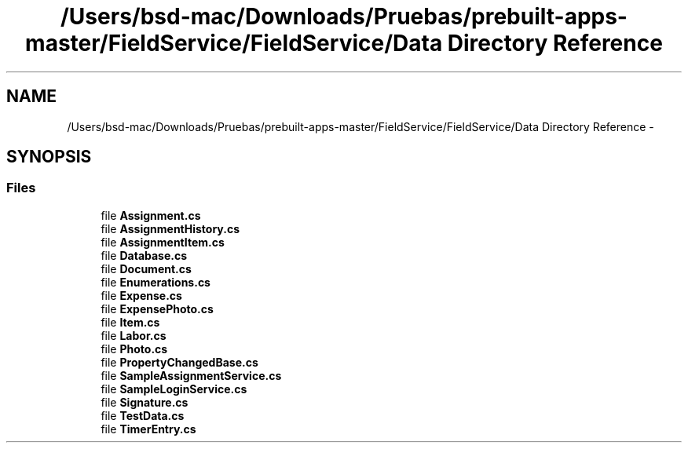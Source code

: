 .TH "/Users/bsd-mac/Downloads/Pruebas/prebuilt-apps-master/FieldService/FieldService/Data Directory Reference" 3 "Tue Jul 1 2014" "My Project" \" -*- nroff -*-
.ad l
.nh
.SH NAME
/Users/bsd-mac/Downloads/Pruebas/prebuilt-apps-master/FieldService/FieldService/Data Directory Reference \- 
.SH SYNOPSIS
.br
.PP
.SS "Files"

.in +1c
.ti -1c
.RI "file \fBAssignment\&.cs\fP"
.br
.ti -1c
.RI "file \fBAssignmentHistory\&.cs\fP"
.br
.ti -1c
.RI "file \fBAssignmentItem\&.cs\fP"
.br
.ti -1c
.RI "file \fBDatabase\&.cs\fP"
.br
.ti -1c
.RI "file \fBDocument\&.cs\fP"
.br
.ti -1c
.RI "file \fBEnumerations\&.cs\fP"
.br
.ti -1c
.RI "file \fBExpense\&.cs\fP"
.br
.ti -1c
.RI "file \fBExpensePhoto\&.cs\fP"
.br
.ti -1c
.RI "file \fBItem\&.cs\fP"
.br
.ti -1c
.RI "file \fBLabor\&.cs\fP"
.br
.ti -1c
.RI "file \fBPhoto\&.cs\fP"
.br
.ti -1c
.RI "file \fBPropertyChangedBase\&.cs\fP"
.br
.ti -1c
.RI "file \fBSampleAssignmentService\&.cs\fP"
.br
.ti -1c
.RI "file \fBSampleLoginService\&.cs\fP"
.br
.ti -1c
.RI "file \fBSignature\&.cs\fP"
.br
.ti -1c
.RI "file \fBTestData\&.cs\fP"
.br
.ti -1c
.RI "file \fBTimerEntry\&.cs\fP"
.br
.in -1c
